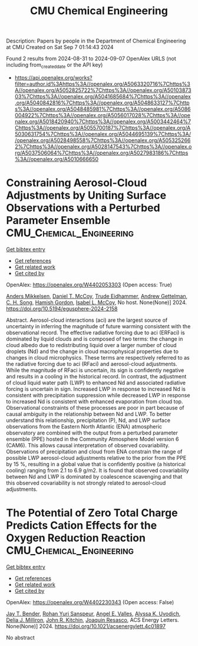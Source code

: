 #+TITLE: CMU Chemical Engineering
Description: Papers by people in the Department of Chemical Engineering at CMU
Created on Sat Sep  7 01:14:43 2024

Found 2 results from 2024-08-31 to 2024-09-07
OpenAlex URLS (not including from_created_date or the API key)
- [[https://api.openalex.org/works?filter=author.id%3Ahttps%3A//openalex.org/A5063320716%7Chttps%3A//openalex.org/A5052825722%7Chttps%3A//openalex.org/A5010387303%7Chttps%3A//openalex.org/A5041685684%7Chttps%3A//openalex.org/A5040842816%7Chttps%3A//openalex.org/A5048633127%7Chttps%3A//openalex.org/A5048485981%7Chttps%3A//openalex.org/A5086004922%7Chttps%3A//openalex.org/A5056017028%7Chttps%3A//openalex.org/A5018420940%7Chttps%3A//openalex.org/A5003442464%7Chttps%3A//openalex.org/A5055700187%7Chttps%3A//openalex.org/A5030631754%7Chttps%3A//openalex.org/A5044695139%7Chttps%3A//openalex.org/A5028498558%7Chttps%3A//openalex.org/A5053252662%7Chttps%3A//openalex.org/A5028147543%7Chttps%3A//openalex.org/A5037506064%7Chttps%3A//openalex.org/A5027983186%7Chttps%3A//openalex.org/A5010666650]]

* Constraining Aerosol-Cloud Adjustments by Uniting Surface Observations with a Perturbed Parameter Ensemble  :CMU_Chemical_Engineering:
:PROPERTIES:
:UUID: https://openalex.org/W4402053303
:TOPICS: Aerosols' Impact on Climate and Hydrological Cycle, Aeolian Geomorphology and Wind Erosion Dynamics, Low-Cost Air Quality Monitoring Systems
:PUBLICATION_DATE: 2024-08-30
:END:    
    
[[elisp:(doi-add-bibtex-entry "https://doi.org/10.5194/egusphere-2024-2158")][Get bibtex entry]] 

- [[elisp:(progn (xref--push-markers (current-buffer) (point)) (oa--referenced-works "https://openalex.org/W4402053303"))][Get references]]
- [[elisp:(progn (xref--push-markers (current-buffer) (point)) (oa--related-works "https://openalex.org/W4402053303"))][Get related work]]
- [[elisp:(progn (xref--push-markers (current-buffer) (point)) (oa--cited-by-works "https://openalex.org/W4402053303"))][Get cited by]]

OpenAlex: https://openalex.org/W4402053303 (Open access: True)
    
[[https://openalex.org/A5027787343][Anders Mikkelsen]], [[https://openalex.org/A5052404448][Daniel T. McCoy]], [[https://openalex.org/A5076884167][Trude Eidhammer]], [[https://openalex.org/A5016753222][Andrew Gettelman]], [[https://openalex.org/A5103217491][C. H. Song]], [[https://openalex.org/A5086004922][Hamish Gordon]], [[https://openalex.org/A5082829446][Isabel L. McCoy]], No host. None(None)] 2024. https://doi.org/10.5194/egusphere-2024-2158 
     
Abstract. Aerosol-cloud interactions (aci) are the largest source of uncertainty in inferring the magnitude of future warming consistent with the observational record. The effective radiative forcing due to aci (ERFaci) is dominated by liquid clouds and is composed of two terms: the change in cloud albedo due to redistributing liquid over a larger number of cloud droplets (Nd) and the change in cloud macrophysical properties due to changes in cloud microphysics. These terms are respectively referred to as the radiative forcing due to aci (RFaci) and aerosol-cloud adjustments. While the magnitude of RFaci is uncertain, its sign is confidently negative and results in a cooling in the historical record. In contrast, the adjustment of cloud liquid water path (LWP) to enhanced Nd and associated radiative forcing is uncertain in sign. Increased LWP in response to increased Nd is consistent with precipitation suppression while decreased LWP in response to increased Nd is consistent with enhanced evaporation from cloud top. Observational constraints of these processes are poor in part because of causal ambiguity in the relationship between Nd and LWP. To better understand this relationship, precipitation (P), Nd, and LWP surface observations from the Eastern North Atlantic (ENA) atmospheric observatory are combined with the output from a perturbed parameter ensemble (PPE) hosted in the Community Atmosphere Model version 6 (CAM6). This allows causal interpretation of observed covariability. Observations of precipitation and cloud from ENA constrain the range of possible LWP aerosol-cloud adjustments relative to the prior from the PPE by 15 %, resulting in a global value that is confidently positive (a historical cooling) ranging from 2.1 to 6.9 g/m2. It is found that observed covariability between Nd and LWP is dominated by coalescence scavenging and that this observed covariability is not strongly related to aerosol-cloud adjustments.    

    

* The Potential of Zero Total Charge Predicts Cation Effects for the Oxygen Reduction Reaction  :CMU_Chemical_Engineering:
:PROPERTIES:
:UUID: https://openalex.org/W4402230343
:TOPICS: Electrocatalysis for Energy Conversion, Fuel Cell Membrane Technology, Electrochemical Detection of Heavy Metal Ions
:PUBLICATION_DATE: 2024-09-04
:END:    
    
[[elisp:(doi-add-bibtex-entry "https://doi.org/10.1021/acsenergylett.4c01897")][Get bibtex entry]] 

- [[elisp:(progn (xref--push-markers (current-buffer) (point)) (oa--referenced-works "https://openalex.org/W4402230343"))][Get references]]
- [[elisp:(progn (xref--push-markers (current-buffer) (point)) (oa--related-works "https://openalex.org/W4402230343"))][Get related work]]
- [[elisp:(progn (xref--push-markers (current-buffer) (point)) (oa--cited-by-works "https://openalex.org/W4402230343"))][Get cited by]]

OpenAlex: https://openalex.org/W4402230343 (Open access: False)
    
[[https://openalex.org/A5030622040][Jay T. Bender]], [[https://openalex.org/A5071284998][Rohan Yuri Sanspeur]], [[https://openalex.org/A5106990669][Angel E. Valles]], [[https://openalex.org/A5106990670][Alyssa K. Uvodich]], [[https://openalex.org/A5077085087][Delia J. Milliron]], [[https://openalex.org/A5003442464][John R. Kitchin]], [[https://openalex.org/A5018687349][Joaquin Resasco]], ACS Energy Letters. None(None)] 2024. https://doi.org/10.1021/acsenergylett.4c01897 
     
No abstract    

    
